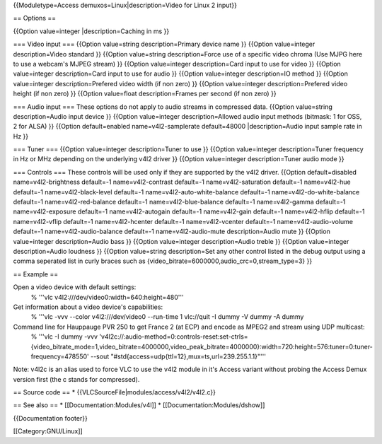 {{Moduletype=Access demuxos=Linux|description=Video for Linux 2 input}}

== Options ==

{{Option value=integer \|description=Caching in ms }}

=== Video input === {{Option value=string description=Primary device
name }} {{Option value=integer description=Video standard }} {{Option
value=string description=Force use of a specific video chroma (Use MJPG
here to use a webcam's MJPEG stream) }} {{Option value=integer
description=Card input to use for video }} {{Option value=integer
description=Card input to use for audio }} {{Option value=integer
description=IO method }} {{Option value=integer description=Prefered
video width (if non zero) }} {{Option value=integer description=Prefered
video height (if non zero) }} {{Option value=float description=Frames
per second (if non zero) }}

=== Audio input === These options do not apply to audio streams in
compressed data. {{Option value=string description=Audio input device }}
{{Option value=integer description=Allowed audio input methods (bitmask:
1 for OSS, 2 for ALSA) }} {{Option default=enabled name=v4l2-samplerate
default=48000 \|description=Audio input sample rate in Hz }}

=== Tuner === {{Option value=integer description=Tuner to use }}
{{Option value=integer description=Tuner frequency in Hz or MHz
depending on the underlying v4l2 driver }} {{Option value=integer
description=Tuner audio mode }}

=== Controls === These controls will be used only if they are supported
by the v4l2 driver. {{Option default=disabled name=v4l2-brightness
default=-1 name=v4l2-contrast default=-1 name=v4l2-saturation default=-1
name=v4l2-hue default=-1 name=v4l2-black-level default=-1
name=v4l2-auto-white-balance default=-1 name=v4l2-do-white-balance
default=-1 name=v4l2-red-balance default=-1 name=v4l2-blue-balance
default=-1 name=v4l2-gamma default=-1 name=v4l2-exposure default=-1
name=v4l2-autogain default=-1 name=v4l2-gain default=-1 name=v4l2-hflip
default=-1 name=v4l2-vflip default=-1 name=v4l2-hcenter default=-1
name=v4l2-vcenter default=-1 name=v4l2-audio-volume default=-1
name=v4l2-audio-balance default=-1 name=v4l2-audio-mute
description=Audio mute }} {{Option value=integer description=Audio bass
}} {{Option value=integer description=Audio treble }} {{Option
value=integer description=Audio loudness }} {{Option value=string
description=Set any other control listed in the debug output using a
comma seperated list in curly braces such as
{video_bitrate=6000000,audio_crc=0,stream_type=3} }}

== Example ==

Open a video device with default settings:
   % '''vlc v4l2:///dev/video0:width=640:height=480'''

Get information about a video device's capabilities:
   % '''vlc -vvv --color v4l2:///dev/video0 --run-time 1 vlc://quit -I
   dummy -V dummy -A dummy

Command line for Hauppauge PVR 250 to get France 2 (at ECP) and encode as MPEG2 and stream using UDP multicast:
   % '''vlc -I dummy -vvv
   'v4l2c://:audio-method=0:controls-reset:set-ctrls={video_bitrate_mode=1,video_bitrate=4000000,video_peak_bitrate=4000000}:width=720:height=576:tuner=0:tuner-frequency=478550'
   --sout "#std{access=udp{ttl=12},mux=ts,url=239.255.1.1}"'''

Note: v4l2c is an alias used to force VLC to use the v4l2 module in it's
Access variant without probing the Access Demux version first (the c
stands for compressed).

== Source code == \* {{VLCSourceFile|modules/access/v4l2/v4l2.c}}

== See also == \* [[Documentation:Modules/v4l]] \*
[[Documentation:Modules/dshow]]

{{Documentation footer}}

[[Category:GNU/Linux]]
